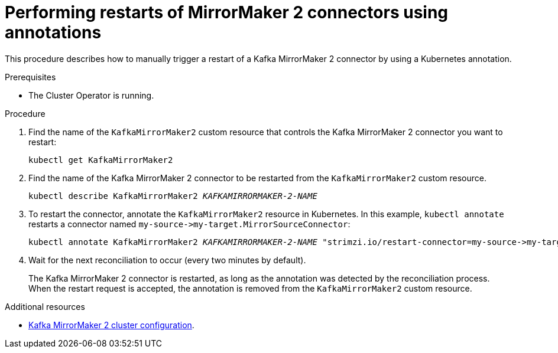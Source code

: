 // Module included in the following assemblies:
// assembly-management-tasks.adoc

[id='proc-manual-restart-mirrormaker2-connector-{context}']
= Performing restarts of MirrorMaker 2 connectors using annotations

This procedure describes how to manually trigger a restart of a Kafka MirrorMaker 2 connector by using a Kubernetes annotation.

.Prerequisites

* The Cluster Operator is running.

.Procedure

. Find the name of the `KafkaMirrorMaker2` custom resource that controls the Kafka MirrorMaker 2 connector you want to restart:
+
[source,shell,subs="+quotes"]
----
kubectl get KafkaMirrorMaker2
----

. Find the name of the Kafka MirrorMaker 2 connector to be restarted from the `KafkaMirrorMaker2` custom resource.
+
[source,shell,subs="+quotes"]
----
kubectl describe KafkaMirrorMaker2 _KAFKAMIRRORMAKER-2-NAME_
----

. To restart the connector, annotate the `KafkaMirrorMaker2` resource in Kubernetes.
In this example, `kubectl annotate` restarts a connector named `+my-source->my-target.MirrorSourceConnector+`:
+
[source,shell,subs="+quotes"]
----
kubectl annotate KafkaMirrorMaker2 _KAFKAMIRRORMAKER-2-NAME_ "strimzi.io/restart-connector=my-source->my-target.MirrorSourceConnector"
----

. Wait for the next reconciliation to occur (every two minutes by default).
+
The Kafka MirrorMaker 2 connector is restarted, as long as the annotation was detected by the reconciliation process.
When the restart request is accepted, the annotation is removed from the `KafkaMirrorMaker2` custom resource.

[role="_additional-resources"]
.Additional resources

* xref:con-config-mirrormaker2-{context}[Kafka MirrorMaker 2 cluster configuration].
